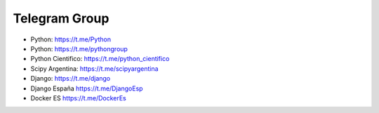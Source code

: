 Telegram Group
--------------

* Python: https://t.me/Python

* Python: https://t.me/pythongroup

* Python Cientifico: https://t.me/python_cientifico

* Scipy Argentina: https://t.me/scipyargentina

* Django: https://t.me/django

* Django España https://t.me/DjangoEsp

* Docker ES https://t.me/DockerEs

